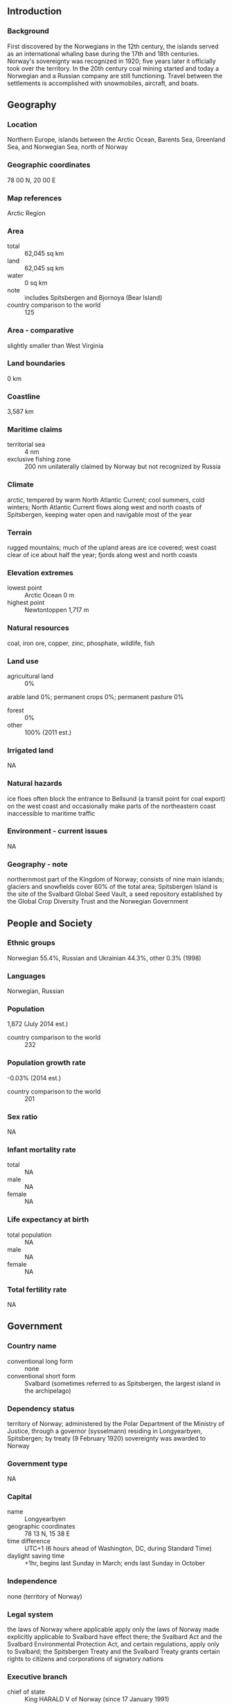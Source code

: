 ** Introduction
*** Background
First discovered by the Norwegians in the 12th century, the islands served as an international whaling base during the 17th and 18th centuries. Norway's sovereignty was recognized in 1920; five years later it officially took over the territory. In the 20th century coal mining started and today a Norwegian and a Russian company are still functioning. Travel between the settlements is accomplished with snowmobiles, aircraft, and boats.
** Geography
*** Location
Northern Europe, islands between the Arctic Ocean, Barents Sea, Greenland Sea, and Norwegian Sea, north of Norway
*** Geographic coordinates
78 00 N, 20 00 E
*** Map references
Arctic Region
*** Area
- total :: 62,045 sq km
- land :: 62,045 sq km
- water :: 0 sq km
- note :: includes Spitsbergen and Bjornoya (Bear Island)
- country comparison to the world :: 125
*** Area - comparative
slightly smaller than West Virginia
*** Land boundaries
0 km
*** Coastline
3,587 km
*** Maritime claims
- territorial sea :: 4 nm
- exclusive fishing zone :: 200 nm unilaterally claimed by Norway but not recognized by Russia
*** Climate
arctic, tempered by warm North Atlantic Current; cool summers, cold winters; North Atlantic Current flows along west and north coasts of Spitsbergen, keeping water open and navigable most of the year
*** Terrain
rugged mountains; much of the upland areas are ice covered; west coast clear of ice about half the year; fjords along west and north coasts
*** Elevation extremes
- lowest point :: Arctic Ocean 0 m
- highest point :: Newtontoppen 1,717 m
*** Natural resources
coal, iron ore, copper, zinc, phosphate, wildlife, fish
*** Land use
- agricultural land :: 0%
arable land 0%; permanent crops 0%; permanent pasture 0%
- forest :: 0%
- other :: 100% (2011 est.)
*** Irrigated land
NA
*** Natural hazards
ice floes often block the entrance to Bellsund (a transit point for coal export) on the west coast and occasionally make parts of the northeastern coast inaccessible to maritime traffic
*** Environment - current issues
NA
*** Geography - note
northernmost part of the Kingdom of Norway; consists of nine main islands; glaciers and snowfields cover 60% of the total area; Spitsbergen Island is the site of the Svalbard Global Seed Vault, a seed repository established by the Global Crop Diversity Trust and the Norwegian Government
** People and Society
*** Ethnic groups
Norwegian 55.4%, Russian and Ukrainian 44.3%, other 0.3% (1998)
*** Languages
Norwegian, Russian
*** Population
1,872 (July 2014 est.)
- country comparison to the world :: 232
*** Population growth rate
-0.03% (2014 est.)
- country comparison to the world :: 201
*** Sex ratio
NA
*** Infant mortality rate
- total :: NA
- male :: NA
- female :: NA
*** Life expectancy at birth
- total population :: NA
- male :: NA
- female :: NA
*** Total fertility rate
NA
** Government
*** Country name
- conventional long form :: none
- conventional short form :: Svalbard (sometimes referred to as Spitsbergen, the largest island in the archipelago)
*** Dependency status
territory of Norway; administered by the Polar Department of the Ministry of Justice, through a governor (sysselmann) residing in Longyearbyen, Spitsbergen; by treaty (9 February 1920) sovereignty was awarded to Norway
*** Government type
NA
*** Capital
- name :: Longyearbyen
- geographic coordinates :: 78 13 N, 15 38 E
- time difference :: UTC+1 (6 hours ahead of Washington, DC, during Standard Time)
- daylight saving time :: +1hr, begins last Sunday in March; ends last Sunday in October
*** Independence
none (territory of Norway)
*** Legal system
the laws of Norway where applicable apply only the laws of Norway made explicitly applicable to Svalbard have effect there; the Svalbard Act and the Svalbard Environmental Protection Act, and certain regulations, apply only to Svalbard; the Spitsbergen Treaty and the Svalbard Treaty grants certain rights to citizens and corporations of signatory nations
*** Executive branch
- chief of state :: King HARALD V of Norway (since 17 January 1991)
- head of government :: Governor Odd Olsen INGERO (since September 2009); Assistant Governor Lars Erik ALHEIM
- elections/appointments :: none; the monarchy is hereditary; governor and assistant governor responsible to the Polar Department of the Ministry of Justice
*** Judicial branch
- highest court(s) :: none; note - Svalbard is subordinate to Norway's Nord-Troms District Court and Halogaland Court of Appeal, both located in Tromso
*** Political pressure groups and leaders
NA
*** International organization participation
none
*** Flag description
the flag of Norway is used
*** National anthem
- note :: as a territory of Norway, "Ja, vi elsker dette landet" is official (see Norway)

** Economy
*** Economy - overview
Coal mining, tourism, and international research are Svalbard's major revenue sources. Coal mining is the dominant economic activity and a treaty of 9 February 1920 gave the 41 signatories equal rights to exploit mineral deposits, subject to Norwegian regulation. Although US, UK, Dutch, and Swedish coal companies have mined in the past, the only companies still engaging in this are Norwegian and Russian. The settlements on Svalbard were established as company towns, and at their height in the 1950s, the Norwegian state-owned coal company supported around 1,000 jobs. Today, around 300 people work in the mining industry. Since the 1990s the tourism and hospitality industry has grown rapidly and Svalbard now receives 60,000 visitors annually. Goods such as alcohol, tobacco, and vehicles, normally highly taxed on mainland Norway, are considerably cheaper in Svalbard in an effort by the Norwegian government to entice more people to live on the Arctic archipelago. By law, the Norway collects only enough taxes to pay for the needs of the local government; none of tax proceeds go to Norway.
*** GDP - real growth rate
NA%
*** Labor force
1,590 (2013)
- country comparison to the world :: 229
*** Budget
- revenues :: $NA
- expenditures :: $NA
*** Taxes and other revenues
NA% of GDP
*** Budget surplus (+) or deficit (-)
NA% of GDP
*** Exports
$NA
*** Imports
$NA
*** Exchange rates
Norwegian kroner (NOK) per US dollar -
6.163 (2014)
5.876 (2013)
5.82 (2012)
5.6065 (2011)
6.0442 (2010)
** Communications
*** Telephone system
- general assessment :: adequate
- domestic :: local telephone service
- international :: country code - 47-790; satellite earth station - 1 of unknown type (for communication with Norwegian mainland only) (2005)
*** Broadcast media
the Norwegian Broadcasting Corporation (NRK) began direct TV transmission to Svalbard via satellite in 1984; Longyearbyen households have access to 3 NRK radio and 2 TV stations (2008)
*** Radio broadcast stations
AM 1, FM 1 (plus 2 repeaters), shortwave 0 (1998)
*** Television broadcast stations
NA
*** Internet country code
.sj
** Transportation
*** Airports
4 (2013)
- country comparison to the world :: 190
*** Airports - with paved runways
- total :: 1
- 2,438 to 3,047 m :: 1 (2013)
*** Airports - with unpaved runways
- total :: 3
- under 914 m :: 
3 (2013)
*** Heliports
1 (2013)
*** Ports and terminals
- major seaport(s) :: Barentsburg, Longyearbyen, Ny-Alesund, Pyramiden
** Military
*** Military branches
no regular military forces
*** Military - note
Svalbard is a territory of Norway, demilitarized by treaty on 9 February 1920; Norwegian military activity is limited to fisheries surveillance by the Norwegian Coast Guard
** Transnational Issues
*** Disputes - international
despite recent discussions, Russia and Norway dispute their maritime limits in the Barents Sea and Russia's fishing rights beyond Svalbard's territorial limits within the Svalbard Treaty zone